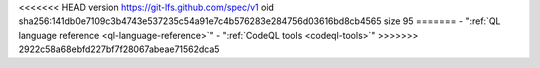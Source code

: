 <<<<<<< HEAD
version https://git-lfs.github.com/spec/v1
oid sha256:141db0e7109c3b4743e537235c54a91e7c4b576283e284756d03616bd8cb4565
size 95
=======
- ":ref:`QL language reference <ql-language-reference>`"
- ":ref:`CodeQL tools <codeql-tools>`"
>>>>>>> 2922c58a68ebfd227bf7f28067abeae71562dca5
